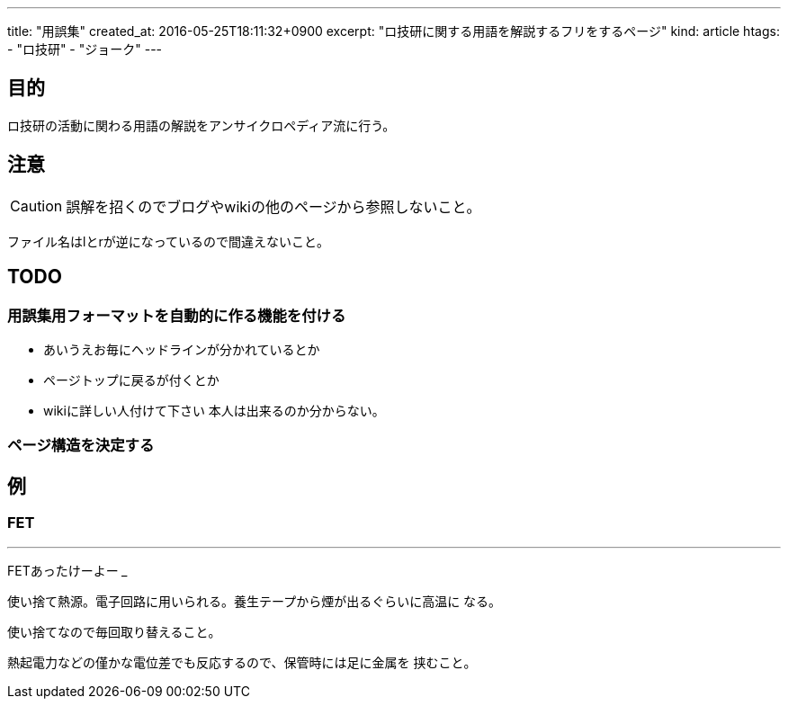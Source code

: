 ---
title: "用誤集"
created_at: 2016-05-25T18:11:32+0900
excerpt: "ロ技研に関する用語を解説するフリをするページ"
kind: article
htags:
   - "ロ技研"
   - "ジョーク"
---



[[objectives]]
== 目的
ロ技研の活動に関わる用語の解説をアンサイクロペディア流に行う。

[[caution]]
== 注意
[CAUTION]
誤解を招くのでブログやwikiの他のページから参照しないこと。

ファイル名はlとrが逆になっているので間違えないこと。

[[TODO]]
== TODO

[[TODO-formatting]]
=== 用誤集用フォーマットを自動的に作る機能を付ける
* あいうえお毎にヘッドラインが分かれているとか
* ページトップに戻るが付くとか
* wikiに詳しい人付けて下さい
本人は出来るのか分からない。

[[TODO-structure]]
=== ページ構造を決定する

[[example]]
== 例

[[FET]]
=== FET
[quote,https://twitter.com/minerallector[@minerallector]]
___
FETあったけーよー
___

使い捨て熱源。電子回路に用いられる。養生テープから煙が出るぐらいに高温に
なる。

使い捨てなので毎回取り替えること。

熱起電力などの僅かな電位差でも反応するので、保管時には足に金属を
挟むこと。
